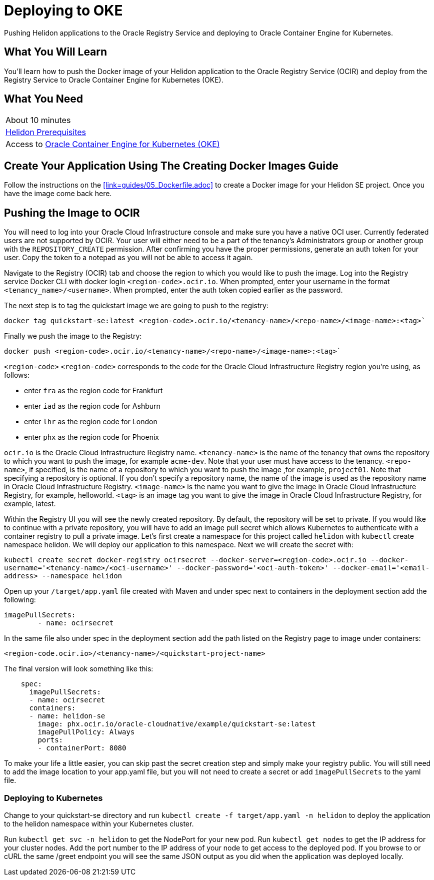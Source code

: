 ///////////////////////////////////////////////////////////////////////////////

    Copyright (c) 2018, 2019 Oracle and/or its affiliates. All rights reserved.

    Licensed under the Apache License, Version 2.0 (the "License");
    you may not use this file except in compliance with the License.
    You may obtain a copy of the License at

        http://www.apache.org/licenses/LICENSE-2.0

    Unless required by applicable law or agreed to in writing, software
    distributed under the License is distributed on an "AS IS" BASIS,
    WITHOUT WARRANTIES OR CONDITIONS OF ANY KIND, either express or implied.
    See the License for the specific language governing permissions and
    limitations under the License.

///////////////////////////////////////////////////////////////////////////////
:adoc-dir: {guides-dir}

= Deploying to OKE
:description: Helidon Oracle Container Engine for Kubernetes (OKE) Guide
:keywords: helidon, guide, oracle, kubernetes

Pushing Helidon applications to the Oracle Registry Service and deploying to Oracle Container Engine for Kubernetes.

== What You Will Learn

You'll learn how to push the Docker image of your Helidon application to the Oracle Registry Service (OCIR) and deploy from the Registry Service to Oracle Container Engine for Kubernetes (OKE). 

== What You Need

|===
|About 10 minutes
| <<getting-started/01_prerequisites.adoc,Helidon Prerequisites>>
|Access to http://www.oracle.com/webfolder/technetwork/tutorials/obe/oci/oke-full/index.html[Oracle Container Engine for Kubernetes (OKE)]
|===

== Create Your Application Using The Creating Docker Images Guide

Follow the instructions on the <<link=guides/05_Dockerfile.adoc>>
to create a Docker image for your Helidon SE project. Once you have the image come back here.

== Pushing the Image to OCIR

You will need to log into your Oracle Cloud Infrastructure console and make sure you have a native OCI user. Currently federated users are not supported by OCIR. Your user will either need to be a part of the tenancy's Administrators group or another group with the `REPOSITORY_CREATE` permission. After confirming you have the proper permissions, generate an auth token for your user. Copy the token to a notepad as you will not be able to access it again.

Navigate to the Registry (OCIR) tab and choose the region to which you would like to push the image. Log into the Registry service Docker CLI with docker login `<region-code>.ocir.io`. When prompted, enter your username in the format `<tenancy_name>/<username>`. When prompted, enter the auth token copied earlier as the password.

The next step is to tag the quickstart image we are going to push to the registry:

`docker tag quickstart-se:latest <region-code>.ocir.io/<tenancy-name>/<repo-name>/<image-name>:<tag>``

Finally we push the image to the Registry:

`docker push <region-code>.ocir.io/<tenancy-name>/<repo-name>/<image-name>:<tag>``

`<region-code>`
`<region-code>` corresponds to the code for the Oracle Cloud Infrastructure Registry region you're using, as follows:

* enter `fra` as the region code for Frankfurt
* enter `iad` as the region code for Ashburn
* enter `lhr` as the region code for London
* enter `phx` as the region code for Phoenix

`ocir.io` is the Oracle Cloud Infrastructure Registry name.
`<tenancy-name>` is the name of the tenancy that owns the repository to which you want to push the image, for example `acme-dev`. Note that your user must have access to the tenancy.
`<repo-name>`, if specified, is the name of a repository to which you want to push the image ,for example, `project01`. Note that specifying a repository is optional. If you don't specify a repository name, the name of the image is used as the repository name in Oracle Cloud Infrastructure Registry.
`<image-name>` is the name you want to give the image in Oracle Cloud Infrastructure Registry, for example, helloworld.
`<tag>` is an image tag you want to give the image in Oracle Cloud Infrastructure Registry, for example, latest.

Within the Registry UI you will see the newly created repository. By default, the repository will be set to private. If you would like to continue with a private repository, you will have to add an image pull secret which allows Kubernetes to authenticate with a container registry to pull a private image. Let's first create a namespace for this project called `helidon` with `kubectl` create namespace helidon. We will deploy our application to this namespace. Next we will create the secret with:

`kubectl create secret docker-registry ocirsecret --docker-server=<region-code>.ocir.io --docker-username='<tenancy-name>/<oci-username>' --docker-password='<oci-auth-token>' --docker-email='<email-address> --namespace helidon`

Open up your `/target/app.yaml` file created with Maven and under spec next to containers in the deployment section add the following:

[source, yaml]
----
imagePullSecrets: 
        - name: ocirsecret
----
        
In the same file also under spec in the deployment section add the path listed on the Registry page to image under containers:

`<region-code.ocir.io>/<tenancy-name>/<quickstart-project-name>`

The final version will look something like this:

[source, yaml]
----
    spec:
      imagePullSecrets: 
      - name: ocirsecret
      containers:
      - name: helidon-se
        image: phx.ocir.io/oracle-cloudnative/example/quickstart-se:latest
        imagePullPolicy: Always
        ports:
        - containerPort: 8080
----

To make your life a little easier, you can skip past the secret creation step and simply make your registry public. You will still need to add the image location to your app.yaml file, but you will not need to create a secret or add `imagePullSecrets` to the yaml file.

=== Deploying to Kubernetes

Change to your quickstart-se directory and run `kubectl create -f target/app.yaml -n helidon` to deploy the application to the helidon namespace within your Kubernetes cluster.

Run `kubectl get svc -n helidon` to get the NodePort for your new pod. Run `kubectl get nodes` to get the IP address for your cluster nodes. Add the port number to the IP address of your node to get access to the deployed pod. If you browse to or cURL the same /greet endpoint you will see the same JSON output as you did when the application was deployed locally.

